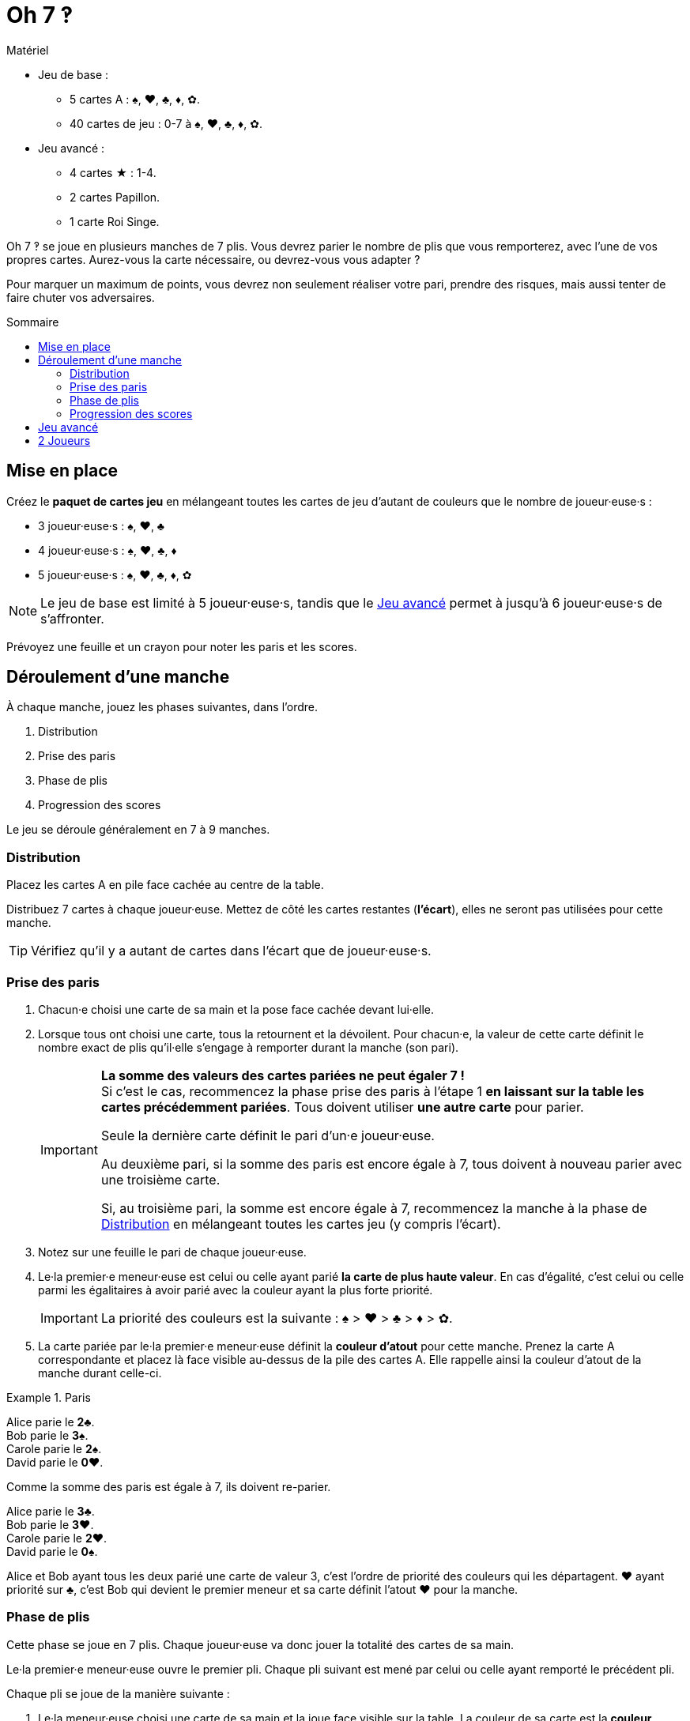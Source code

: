 = Oh 7 ‽
:toc: preamble
:toclevels: 4
:toc-title: Sommaire
:icons: font

[.ssd-components]
.Matériel
****
* Jeu de base :
** 5 cartes A : ♠, ♥, ♣, ♦, ✿.
** 40 cartes de jeu : 0-7 à ♠, ♥, ♣, ♦, ✿.
* Jeu avancé :
** 4 cartes ★ : 1-4.
** 2 cartes Papillon.
** 1 carte Roi Singe.
****

Oh 7 ‽ se joue en plusieurs manches de 7 plis.
Vous devrez parier le nombre de plis que vous remporterez, avec l'une de vos propres cartes.
Aurez-vous la carte nécessaire, ou devrez-vous vous adapter ?

Pour marquer un maximum de points, vous devrez non seulement réaliser votre pari, prendre des risques, mais aussi tenter de faire chuter vos adversaires.


== Mise en place

Créez le *paquet de cartes jeu* en mélangeant toutes les cartes de jeu d'autant de couleurs que le nombre de joueur·euse·s :

- 3 joueur·euse·s : ♠, ♥, ♣
- 4 joueur·euse·s : ♠, ♥, ♣, ♦
- 5 joueur·euse·s : ♠, ♥, ♣, ♦, ✿

NOTE: Le jeu de base est limité à 5 joueur·euse·s, tandis que le <<jeu-avance>> permet à jusqu'à 6 joueur·euse·s de s'affronter.

Prévoyez une feuille et un crayon pour noter les paris et les scores.


== Déroulement d'une manche

À chaque manche, jouez les phases suivantes, dans l’ordre.

1. Distribution
2. Prise des paris
3. Phase de plis
4. Progression des scores

Le jeu se déroule généralement en 7 à 9 manches.


[[distribution]]
=== Distribution

Placez les cartes A en pile face cachée au centre de la table.

Distribuez 7 cartes à chaque joueur·euse.
Mettez de côté les cartes restantes (*l'écart*), elles ne seront pas utilisées pour cette manche.

TIP: Vérifiez qu'il y a autant de cartes dans l'écart que de joueur·euse·s.


=== Prise des paris

1. Chacun·e choisi une carte de sa main et la pose face cachée devant lui·elle.

2. Lorsque tous ont choisi une carte, tous la retournent et la dévoilent.
Pour chacun·e, la valeur de cette carte définit le nombre exact de plis qu'il·elle s'engage à remporter durant la manche (son pari).
+
[IMPORTANT]
====
*La somme des valeurs des cartes pariées ne peut égaler 7 !* +
Si c'est le cas, recommencez la phase prise des paris à l'étape 1 *en laissant sur la table les cartes précédemment pariées*.
Tous doivent utiliser *une autre carte* pour parier.

Seule la dernière carte définit le pari d'un·e joueur·euse.

Au deuxième pari, si la somme des paris est encore égale à 7, tous doivent à nouveau parier avec une troisième carte.

Si, au troisième pari, la somme est encore égale à 7, recommencez la manche à la phase de <<distribution>> en mélangeant toutes les cartes jeu (y compris l'écart).
====

3. Notez sur une feuille le pari de chaque joueur·euse.

4. Le·la premier·e meneur·euse est celui ou celle ayant parié *la carte de plus haute valeur*.
En cas d'égalité, c'est celui ou celle parmi les égalitaires à avoir parié avec la couleur ayant la plus forte priorité.
+
IMPORTANT: La priorité des couleurs est la suivante : ♠ > ♥ > ♣ > ♦ > ✿. +

5. La carte pariée par le·la premier·e meneur·euse définit la *couleur d'atout* pour cette manche.
Prenez la carte A correspondante et placez là face visible au-dessus de la pile des cartes A.
Elle rappelle ainsi la couleur d'atout de la manche durant celle-ci.

.Paris
====
Alice parie le *2♣*. +
Bob parie le *3♠*. +
Carole parie le *2♠*. +
David parie le *0♥*.

Comme la somme des paris est égale à 7, ils doivent re-parier.

Alice parie le *3♣*. +
Bob parie le *3♥*. +
Carole parie le *2♥*. +
David parie le *0♠*.

Alice et Bob ayant tous les deux parié une carte de valeur 3, c'est l'ordre de priorité des couleurs qui les départagent.
♥ ayant priorité sur ♣, c'est Bob qui devient le premier meneur et sa carte définit l'atout ♥ pour la manche.
====


=== Phase de plis

Cette phase se joue en 7 plis.
Chaque joueur·euse va donc jouer la totalité des cartes de sa main.

Le·la premier·e meneur·euse ouvre le premier pli.
Chaque pli suivant est mené par celui ou celle ayant remporté le précédent pli.

Chaque pli se joue de la manière suivante :

1. Le·la meneur·euse choisi une carte de sa main et la joue face visible sur la table.
La couleur de sa carte est la *couleur appelée*.

2. Dans le sens horaire, chaque autre joueur·euse choisi une carte de sa main et la joue face visible sur la table.
+
IMPORTANT: La couleur de cette carte *doit* être de la couleur appelée si possible.
Si vous n'avez pas de carte de la couleur appelée, vous pouvez jouer *n'importe quelle* autre carte.

3. Déterminez qui remporte le pli :
+
* S'il y a des cartes de la couleur d'atout dans le pli : celui ou celle ayant joué *la plus haute carte d'atout* reporte le pli.
* S'il n'y a pas de carte de la couleur d'atout dans le pli : celui ou celle ayant joué *la plus haute carte de la couleur appelée* remporte le pli.
+
Ce·tte joueur·euse prend les cartes du pli et les places en une pile face cachée devant lui·elle.
Si ce n'était pas le septième pli, il·elle devient le·la meneur·euse du pli suivant.
+
CAUTION: Il est important de placer les plis les uns à côté des autres de manière que *tous puisse voir le nombre de plis remporté par chacun·e*.
         Cette information est publique et toujours visible.

Une fois les sept plis joués, on note les scores.


=== Progression des scores

* Chaque joueur·euse ayant *échoué* son pari *perd* autant de point que la différence entre son pari et ses plis réalisés.
+
NOTE: Il est tout à fait possible d'avoir un score négatif. +
À la fin de la première manche, au moins un·e joueur·euse aura un score négatif.

La somme des points perdus lors de cette manche par tous les joueur·euse·s ayant échoué leur pari constitue *le panier*.

* Chaque joueur·euse ayant *exactement réussi son pari* marque :
** 2 points pour la réussite de son pari
** + le panier
** + 1 point par plis qu'il·elle a remporté.

.Scores
====
Suivant l'exemple précédent, après avoir joué la phase de plis :

Alice a remporté *3* plis, réussissant son pari. +
Bob a remporté *4* plis, échouant son pari (différence de stem:[1] pli). +
Carole n'a pas remporté de pli, échouant son pari (différence de stem:[2] plis). +
David n'a pas remporté de pli, réussissant son pari.

Le panier est donc de stem:[1 + 2 = 3] points.

* Les joueur·euse·s ayant échoué leur pari :
** Bob perd stem:[1] points.
** Carole perd stem:[2] points.
* Les joueur·euse·s ayant réussi leur pari :
** Alice remporte stem:[3 + 2 + 3 = 8] points.
** David remporte stem:[3 + 2 + 0 = 5] points.
====

La partie se joue en un *minimum* de 7 manches.
Cependant, il n'est pas possible de remporter la partie sur un dernier échec.

À partir de la 7^ème^ manche, le·la joueur·euse ayant le score le plus élevé remporte la partie *si il·elle a réalisé son pari lors de la dernière manche*.
Si le·la joueur·euse ayant le score le plus élevé n'a pas réalisé son pari lors de la dernière manche, alors des manches supplémentaires sont jouées jusqu'à ce qu'un·e gagnant·e puisse être désigné·e.

Pour remporter la partie, un·e joueur·euse doit donc :

** avoir joué au moins 7 manches,
** avoir réussi son pari lors de la dernière manche,
** avoir le score le plus élevé.

S'il y a égalité pour le score le plus élevé :

* Si au moins l'un·e des joueur·euse·s à égalité a échoué son pari, une manche supplémentaire est jouée (il faut dépasser le·la leader).
* Si tous les joueur·euse·s à égalité ont réalisé leur pari, c'est celui ou celle ayant réussi le plus de ses paris qui remporte la partie. +
  Si l'égalité persiste, les égalitaires se partagent la victoire.
+
NOTE: Les joueur·euse·s peuvent se mettre d'accord à l'avance pour que toutes les égalités déclenchent une manche supplémentaire.


[[jeu-avance]]
== Jeu avancé

*Pour 3 à 6 joueur·euse·s.*

Jouez avec une couleur de moins que le nombre de joueur·euse·s :

- 3 joueur·euse·s : ♠, ♥
- 4 joueur·euse·s : ♠, ♥, ♣
- 5 joueur·euse·s : ♠, ♥, ♣, ♦
- 6 joueur·euse·s : ♠, ♥, ♣, ♦, ✿

Ajoutez les *cartes spéciales* :

* *Les cartes 1 à 4 de la couleur ★* :
** Lors des paris : +
Le·la joueur·euse d'une carte ★ ne peut pas être premier·e meneur·euse (même s'il s'agit de la carte la plus haute).
Pour définir le·la premier·e meneur·euse, les cartes ★ sont ignorées.
La couleur ★ ne sera donc jamais atout.
** Lors de la phase de plis : +
Les cartes ★ sont considérées de la couleur appelée. +
Les cartes ★ sont plus faibles que les cartes de la couleur appelée de même valeur.
(Par exemple, si la couleur appelée est ♥, l'ordre est donc 2♥ > 2★ > 1♥).
* *2 cartes Papillon* :
** Lors des paris : +
Une carte papillon correspond à un pari de 0 plis.
Dans le cas où le pari est réussi, le·la joueur·euse *ne marque pas* les 2 points de pari (il·elle marque donc uniquement le panier).
** Lors de la phase de plis : +
Une carte papillon est battue par toutes les autres cartes : elle ne peut jamais remporter de pli.
* *1 carte Roi Singe* :
** Lors des paris : +
La carte Roi Singe *ne peut pas être utilisée pour parier*. +
Par contre, en cas d'égalité pour le pari le plus élevé, vous pouvez dévoiler la carte Roi Singe pour remporter l'égalité (au lieu d'utiliser l'ordre de priorité des couleurs).
** Lors de la phase de plis : +
La carte Roi Singe est plus forte que toutes les cartes non-atout, mais plus faible que toutes les cartes atout.

[CAUTION]
====
* Les cartes spéciales peuvent être jouées à tout moment, que vous ayez ou non de la couleur appelée.

* Si un·e joueur·euse ouvre avec une carte spéciale, alors la couleur appelée est définie par le·la joueur·euse suivant·e.
Si il·elle joue lui·elle aussi une carte spéciale, alors la couleur est définie par le·la joueur·euse suivant·e, et ainsi de suite. +
Si un pli est constitué uniquement de cartes spéciales, alors la carte la plus forte est le Roi Singe, suivi des cartes ★, suivies des cartes Papillon.
====


== 2 Joueurs

Créez le paquet de cartes jeu comme si vous jouiez avec 3 joueur·euse·s.

Les deux joueur·euse·s se font face et un troisième joueur (le Pantin) est simulé.

Distribuez 7 cartes à chacun des deux joueur·euse·s.
Placez les cartes restantes en une pile entre eux, c'est la *pioche du Pantin*.

Pendant la phase des paris, le Pantin parie toujours 2.
Si la somme des paris des joueur·euse·s plus 2 est égal à 7, il·elle·s doivent donc re-parier.
Le Pantin n'est jamais premier meneur (son pari est ignoré pour cela).

Après la phase des paris, et avant de démarrer le premier pli, révélez 2 cartes de la pioche du Pantin et placez-les face visible à côté.

Le Pantin joue toujours en dernier (après les deux joueurs), à moins d'avoir gagné le pli précédent, auquel cas il ouvre le pli, suivi du ou de la premier·e meneur·euse.

Le Pantin essaie de gagner exactement 2 plis.

Lorsque le Pantin joue en dernier, révélez une troisième carte de sa pioche et jouez l'une de ces trois cartes en son nom :

* *S'il veut gagner le pli* (parce qu'il a gagné moins de 2 plis) :
** *S'il peut gagner le pli* :
*** *Si c'est son premier pli* : il joue la carte la plus faible qui gagne le pli.
*** *Si c'est son second pli* : il joue la carte la plus forte qui gagne le pli.
** *S'il ne peut pas gagner le pli* : il joue la carte la plus faible possible.
* *S'il veut perdre le pli* (parce qu'il a déjà gagné de 2 plis) :
** *S'il peut perdre le pli* : il joue la carte la plus forte qui perd le pli.
** *S'il ne peut pas perdre le pli* : il joue la carte la plus forte possible.

En cas d'égalité entre plusieurs cartes non-atout, il suit l'ordre de priorité des couleurs.

Si le Pantin joue en premier (parcequ'il a gagné le précédent pli), il joue la première carte de sa pioche (ses 2 cartes face visibles restent sur la table).

Le Pantin ne marque pas de points.
